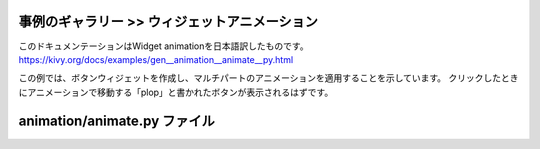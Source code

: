 .. 翻訳者: Jun Okazaki

------------------
事例のギャラリー >> ウィジェットアニメーション
------------------

このドキュメンテーションはWidget animationを日本語訳したものです。  
https://kivy.org/docs/examples/gen__animation__animate__py.html

.. image:: https://kivy.org/docs/_images/animation__animate__py1.png

この例では、ボタンウィジェットを作成し、マルチパートのアニメーションを適用することを示しています。
クリックしたときにアニメーションで移動する「plop」と書かれたボタンが表示されるはずです。


------------------
animation/animate.py ファイル
------------------

.. code-block:: python
	'''
	ウィジェットアニメーション
	================

	この例では、ボタンウィジェットを作成し、マルチパートのアニメーションを適用することを示しています。
	クリックしたときにアニメーションで移動する「plop」と書かれたボタンが表示されるはずです。
	'''

	import kivy
	kivy.require('1.0.7')

	from kivy.animation import Animation
	from kivy.app import App
	from kivy.uix.button import Button


	class TestApp(App):

	    def animate(self, instance):
	        # animationオブジェクトを作成します。 このオブジェクトは保存され、
	        # 各呼び出しを再利用、別のウィジェットでも再利用できます。
	        # 「+=」 は逐次処理, また 「&=」 は並列処理です。
	        animation = Animation(pos=(100, 100), t='out_bounce')
	        animation += Animation(pos=(200, 100), t='out_bounce')
	        animation &= Animation(size=(500, 500))
	        animation += Animation(size=(100, 50))

	        # 「instance」引数で渡されたボタンにアニメーションを適用します。
	        # アニメーションが変更されていない、デフォルト「クリック」に注意してください。
	        #（ボタンの色を変更するマウスがダウンしている間）
	        animation.start(instance)

	    def build(self):
	        # on_pressハンドラとしてにanimate（）メソッドを指定するボタンを作成します。
	        button = Button(size_hint=(None, None), text='plop',
	                        on_press=self.animate)
	        return button

	if __name__ == '__main__':
	    TestApp().run()



